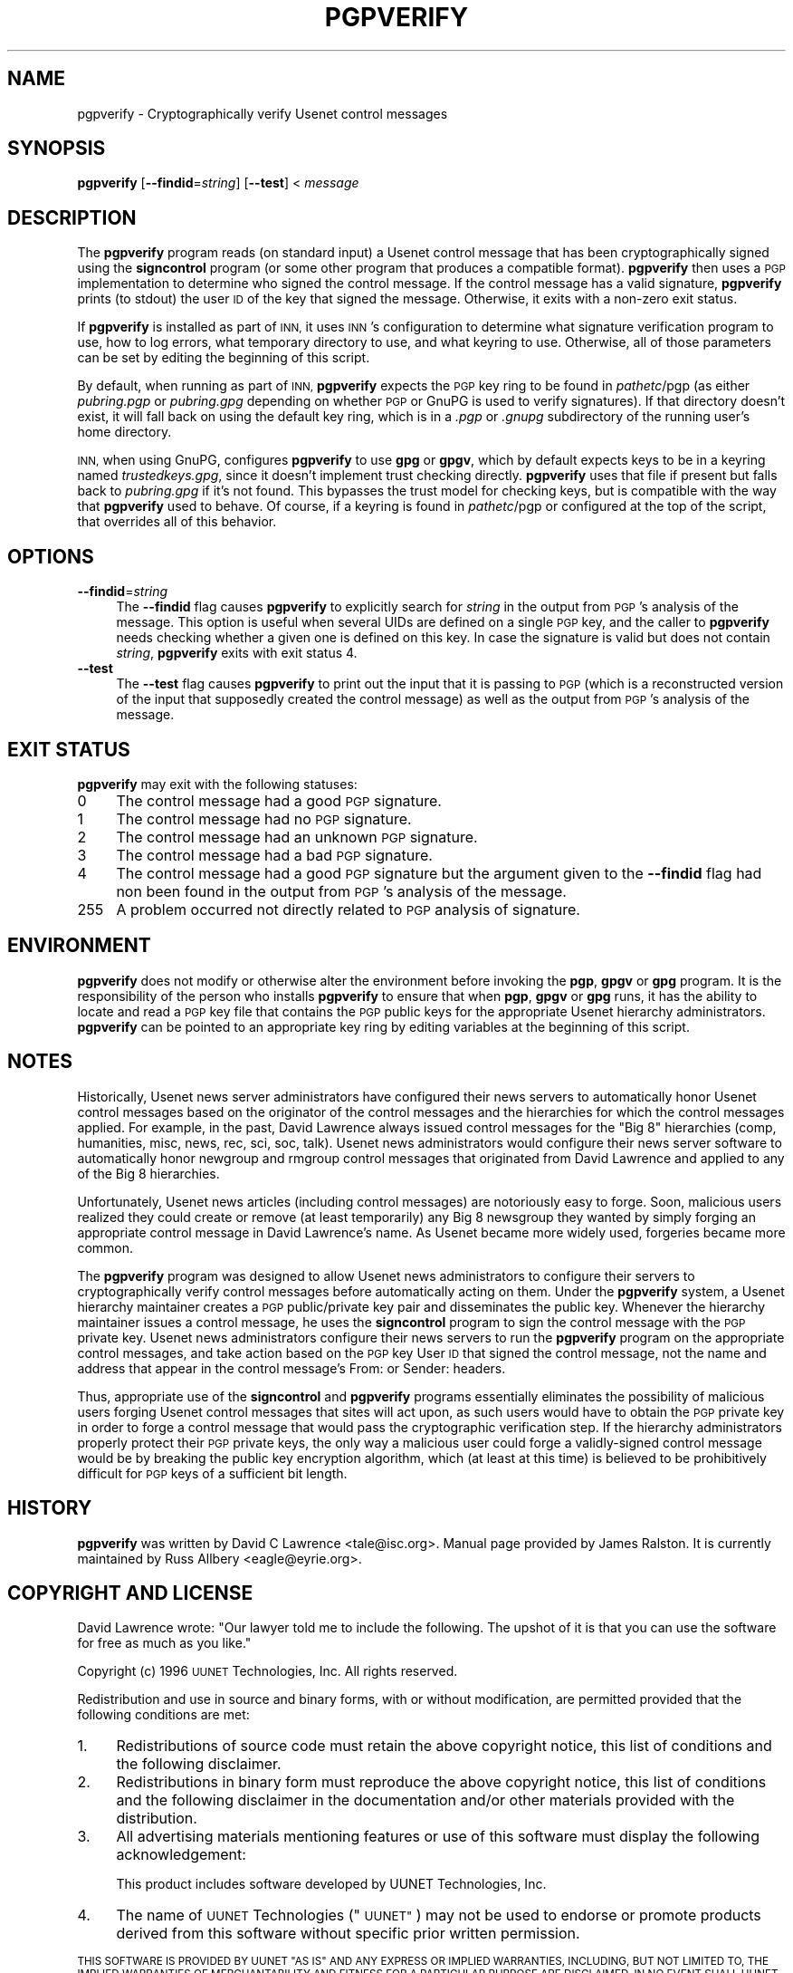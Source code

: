 .\" Automatically generated by Pod::Man 4.10 (Pod::Simple 3.35)
.\"
.\" Standard preamble:
.\" ========================================================================
.de Sp \" Vertical space (when we can't use .PP)
.if t .sp .5v
.if n .sp
..
.de Vb \" Begin verbatim text
.ft CW
.nf
.ne \\$1
..
.de Ve \" End verbatim text
.ft R
.fi
..
.\" Set up some character translations and predefined strings.  \*(-- will
.\" give an unbreakable dash, \*(PI will give pi, \*(L" will give a left
.\" double quote, and \*(R" will give a right double quote.  \*(C+ will
.\" give a nicer C++.  Capital omega is used to do unbreakable dashes and
.\" therefore won't be available.  \*(C` and \*(C' expand to `' in nroff,
.\" nothing in troff, for use with C<>.
.tr \(*W-
.ds C+ C\v'-.1v'\h'-1p'\s-2+\h'-1p'+\s0\v'.1v'\h'-1p'
.ie n \{\
.    ds -- \(*W-
.    ds PI pi
.    if (\n(.H=4u)&(1m=24u) .ds -- \(*W\h'-12u'\(*W\h'-12u'-\" diablo 10 pitch
.    if (\n(.H=4u)&(1m=20u) .ds -- \(*W\h'-12u'\(*W\h'-8u'-\"  diablo 12 pitch
.    ds L" ""
.    ds R" ""
.    ds C` ""
.    ds C' ""
'br\}
.el\{\
.    ds -- \|\(em\|
.    ds PI \(*p
.    ds L" ``
.    ds R" ''
.    ds C`
.    ds C'
'br\}
.\"
.\" Escape single quotes in literal strings from groff's Unicode transform.
.ie \n(.g .ds Aq \(aq
.el       .ds Aq '
.\"
.\" If the F register is >0, we'll generate index entries on stderr for
.\" titles (.TH), headers (.SH), subsections (.SS), items (.Ip), and index
.\" entries marked with X<> in POD.  Of course, you'll have to process the
.\" output yourself in some meaningful fashion.
.\"
.\" Avoid warning from groff about undefined register 'F'.
.de IX
..
.nr rF 0
.if \n(.g .if rF .nr rF 1
.if (\n(rF:(\n(.g==0)) \{\
.    if \nF \{\
.        de IX
.        tm Index:\\$1\t\\n%\t"\\$2"
..
.        if !\nF==2 \{\
.            nr % 0
.            nr F 2
.        \}
.    \}
.\}
.rr rF
.\"
.\" Accent mark definitions (@(#)ms.acc 1.5 88/02/08 SMI; from UCB 4.2).
.\" Fear.  Run.  Save yourself.  No user-serviceable parts.
.    \" fudge factors for nroff and troff
.if n \{\
.    ds #H 0
.    ds #V .8m
.    ds #F .3m
.    ds #[ \f1
.    ds #] \fP
.\}
.if t \{\
.    ds #H ((1u-(\\\\n(.fu%2u))*.13m)
.    ds #V .6m
.    ds #F 0
.    ds #[ \&
.    ds #] \&
.\}
.    \" simple accents for nroff and troff
.if n \{\
.    ds ' \&
.    ds ` \&
.    ds ^ \&
.    ds , \&
.    ds ~ ~
.    ds /
.\}
.if t \{\
.    ds ' \\k:\h'-(\\n(.wu*8/10-\*(#H)'\'\h"|\\n:u"
.    ds ` \\k:\h'-(\\n(.wu*8/10-\*(#H)'\`\h'|\\n:u'
.    ds ^ \\k:\h'-(\\n(.wu*10/11-\*(#H)'^\h'|\\n:u'
.    ds , \\k:\h'-(\\n(.wu*8/10)',\h'|\\n:u'
.    ds ~ \\k:\h'-(\\n(.wu-\*(#H-.1m)'~\h'|\\n:u'
.    ds / \\k:\h'-(\\n(.wu*8/10-\*(#H)'\z\(sl\h'|\\n:u'
.\}
.    \" troff and (daisy-wheel) nroff accents
.ds : \\k:\h'-(\\n(.wu*8/10-\*(#H+.1m+\*(#F)'\v'-\*(#V'\z.\h'.2m+\*(#F'.\h'|\\n:u'\v'\*(#V'
.ds 8 \h'\*(#H'\(*b\h'-\*(#H'
.ds o \\k:\h'-(\\n(.wu+\w'\(de'u-\*(#H)/2u'\v'-.3n'\*(#[\z\(de\v'.3n'\h'|\\n:u'\*(#]
.ds d- \h'\*(#H'\(pd\h'-\w'~'u'\v'-.25m'\f2\(hy\fP\v'.25m'\h'-\*(#H'
.ds D- D\\k:\h'-\w'D'u'\v'-.11m'\z\(hy\v'.11m'\h'|\\n:u'
.ds th \*(#[\v'.3m'\s+1I\s-1\v'-.3m'\h'-(\w'I'u*2/3)'\s-1o\s+1\*(#]
.ds Th \*(#[\s+2I\s-2\h'-\w'I'u*3/5'\v'-.3m'o\v'.3m'\*(#]
.ds ae a\h'-(\w'a'u*4/10)'e
.ds Ae A\h'-(\w'A'u*4/10)'E
.    \" corrections for vroff
.if v .ds ~ \\k:\h'-(\\n(.wu*9/10-\*(#H)'\s-2\u~\d\s+2\h'|\\n:u'
.if v .ds ^ \\k:\h'-(\\n(.wu*10/11-\*(#H)'\v'-.4m'^\v'.4m'\h'|\\n:u'
.    \" for low resolution devices (crt and lpr)
.if \n(.H>23 .if \n(.V>19 \
\{\
.    ds : e
.    ds 8 ss
.    ds o a
.    ds d- d\h'-1'\(ga
.    ds D- D\h'-1'\(hy
.    ds th \o'bp'
.    ds Th \o'LP'
.    ds ae ae
.    ds Ae AE
.\}
.rm #[ #] #H #V #F C
.\" ========================================================================
.\"
.IX Title "PGPVERIFY 1"
.TH PGPVERIFY 1 "2018-12-30" "INN 2.6.4" "InterNetNews Documentation"
.\" For nroff, turn off justification.  Always turn off hyphenation; it makes
.\" way too many mistakes in technical documents.
.if n .ad l
.nh
.SH "NAME"
pgpverify \- Cryptographically verify Usenet control messages
.SH "SYNOPSIS"
.IX Header "SYNOPSIS"
\&\fBpgpverify\fR [\fB\-\-findid\fR=\fIstring\fR] [\fB\-\-test\fR] < \fImessage\fR
.SH "DESCRIPTION"
.IX Header "DESCRIPTION"
The \fBpgpverify\fR program reads (on standard input) a Usenet control
message that has been cryptographically signed using the \fBsigncontrol\fR
program (or some other program that produces a compatible format).
\&\fBpgpverify\fR then uses a \s-1PGP\s0 implementation to determine who signed the
control message.  If the control message has a valid signature,
\&\fBpgpverify\fR prints (to stdout) the user \s-1ID\s0 of the key that signed the
message.  Otherwise, it exits with a non-zero exit status.
.PP
If \fBpgpverify\fR is installed as part of \s-1INN,\s0 it uses \s-1INN\s0's configuration
to determine what signature verification program to use, how to log
errors, what temporary directory to use, and what keyring to use.
Otherwise, all of those parameters can be set by editing the beginning of
this script.
.PP
By default, when running as part of \s-1INN,\s0 \fBpgpverify\fR expects the \s-1PGP\s0 key
ring to be found in \fIpathetc\fR/pgp (as either \fIpubring.pgp\fR or
\&\fIpubring.gpg\fR depending on whether \s-1PGP\s0 or GnuPG is used to verify
signatures).  If that directory doesn't exist, it will fall back on using
the default key ring, which is in a \fI.pgp\fR or \fI.gnupg\fR subdirectory of
the running user's home directory.
.PP
\&\s-1INN,\s0 when using GnuPG, configures \fBpgpverify\fR to use \fBgpg\fR or \fBgpgv\fR, which
by default expects keys to be in a keyring named \fItrustedkeys.gpg\fR, since it
doesn't implement trust checking directly.  \fBpgpverify\fR uses that file if
present but falls back to \fIpubring.gpg\fR if it's not found.  This bypasses
the trust model for checking keys, but is compatible with the way that
\&\fBpgpverify\fR used to behave.  Of course, if a keyring is found in
\&\fIpathetc\fR/pgp or configured at the top of the script, that overrides all of
this behavior.
.SH "OPTIONS"
.IX Header "OPTIONS"
.IP "\fB\-\-findid\fR=\fIstring\fR" 4
.IX Item "--findid=string"
The \fB\-\-findid\fR flag causes \fBpgpverify\fR to explicitly search for
\&\fIstring\fR in the output from \s-1PGP\s0's analysis of the message.  This option
is useful when several UIDs are defined on a single \s-1PGP\s0 key, and the
caller to \fBpgpverify\fR needs checking whether a given one is defined on
this key.  In case the signature is valid but does not contain \fIstring\fR,
\&\fBpgpverify\fR exits with exit status 4.
.IP "\fB\-\-test\fR" 4
.IX Item "--test"
The \fB\-\-test\fR flag causes \fBpgpverify\fR to print out the input that it is
passing to \s-1PGP\s0 (which is a reconstructed version of the input that
supposedly created the control message) as well as the output from \s-1PGP\s0's
analysis of the message.
.SH "EXIT STATUS"
.IX Header "EXIT STATUS"
\&\fBpgpverify\fR may exit with the following statuses:
.IP "0" 4
The control message had a good \s-1PGP\s0 signature.
.IP "1" 4
.IX Item "1"
The control message had no \s-1PGP\s0 signature.
.IP "2" 4
.IX Item "2"
The control message had an unknown \s-1PGP\s0 signature.
.IP "3" 4
.IX Item "3"
The control message had a bad \s-1PGP\s0 signature.
.IP "4" 4
.IX Item "4"
The control message had a good \s-1PGP\s0 signature but the argument given
to the \fB\-\-findid\fR flag had non been found in the output from \s-1PGP\s0's
analysis of the message.
.IP "255" 4
.IX Item "255"
A problem occurred not directly related to \s-1PGP\s0 analysis of signature.
.SH "ENVIRONMENT"
.IX Header "ENVIRONMENT"
\&\fBpgpverify\fR does not modify or otherwise alter the environment before
invoking the \fBpgp\fR, \fBgpgv\fR or \fBgpg\fR program.  It is the responsibility of
the person who installs \fBpgpverify\fR to ensure that when \fBpgp\fR, \fBgpgv\fR or
\&\fBgpg\fR runs, it has the ability to locate and read a \s-1PGP\s0 key file that
contains the \s-1PGP\s0 public keys for the appropriate Usenet hierarchy
administrators.  \fBpgpverify\fR can be pointed to an appropriate key ring by
editing variables at the beginning of this script.
.SH "NOTES"
.IX Header "NOTES"
Historically, Usenet news server administrators have configured their news
servers to automatically honor Usenet control messages based on the
originator of the control messages and the hierarchies for which the
control messages applied.  For example, in the past, David Lawrence always
issued control messages for the \*(L"Big\ 8\*(R" hierarchies (comp, humanities,
misc, news, rec, sci, soc, talk).  Usenet news administrators would
configure their news server software to automatically honor newgroup and
rmgroup control messages that originated from David Lawrence and applied
to any of the Big\ 8 hierarchies.
.PP
Unfortunately, Usenet news articles (including control messages) are
notoriously easy to forge.  Soon, malicious users realized they could
create or remove (at least temporarily) any Big\ 8 newsgroup they wanted by
simply forging an appropriate control message in David Lawrence's name.
As Usenet became more widely used, forgeries became more common.
.PP
The \fBpgpverify\fR program was designed to allow Usenet news administrators
to configure their servers to cryptographically verify control messages
before automatically acting on them.  Under the \fBpgpverify\fR system, a Usenet
hierarchy maintainer creates a \s-1PGP\s0 public/private key pair and
disseminates the public key.  Whenever the hierarchy maintainer issues a
control message, he uses the \fBsigncontrol\fR program to sign the control
message with the \s-1PGP\s0 private key.  Usenet news administrators configure
their news servers to run the \fBpgpverify\fR program on the appropriate
control messages, and take action based on the \s-1PGP\s0 key User \s-1ID\s0 that signed
the control message, not the name and address that appear in the control
message's From: or Sender: headers.
.PP
Thus, appropriate use of the \fBsigncontrol\fR and \fBpgpverify\fR programs
essentially eliminates the possibility of malicious users forging Usenet
control messages that sites will act upon, as such users would have to
obtain the \s-1PGP\s0 private key in order to forge a control message that would
pass the cryptographic verification step.  If the hierarchy administrators
properly protect their \s-1PGP\s0 private keys, the only way a malicious user
could forge a validly-signed control message would be by breaking the
public key encryption algorithm, which (at least at this time) is believed
to be prohibitively difficult for \s-1PGP\s0 keys of a sufficient bit length.
.SH "HISTORY"
.IX Header "HISTORY"
\&\fBpgpverify\fR was written by David C Lawrence <tale@isc.org>.  Manual page
provided by James Ralston.  It is currently maintained by Russ Allbery
<eagle@eyrie.org>.
.SH "COPYRIGHT AND LICENSE"
.IX Header "COPYRIGHT AND LICENSE"
David Lawrence wrote:  \*(L"Our lawyer told me to include the following.  The
upshot of it is that you can use the software for free as much as you
like.\*(R"
.PP
Copyright (c) 1996 \s-1UUNET\s0 Technologies, Inc.
All rights reserved.
.PP
Redistribution and use in source and binary forms, with or without
modification, are permitted provided that the following conditions are
met:
.IP "1." 4
Redistributions of source code must retain the above copyright notice,
this list of conditions and the following disclaimer.
.IP "2." 4
Redistributions in binary form must reproduce the above copyright notice,
this list of conditions and the following disclaimer in the documentation
and/or other materials provided with the distribution.
.IP "3." 4
All advertising materials mentioning features or use of this software must
display the following acknowledgement:
.Sp
.Vb 1
\&  This product includes software developed by UUNET Technologies, Inc.
.Ve
.IP "4." 4
The name of \s-1UUNET\s0 Technologies (\*(L"\s-1UUNET\*(R"\s0) may not be used to endorse or
promote products derived from this software without specific prior written
permission.
.PP
\&\s-1THIS SOFTWARE IS PROVIDED BY UUNET \*(L"AS IS\*(R" AND ANY EXPRESS OR IMPLIED
WARRANTIES, INCLUDING, BUT NOT LIMITED TO, THE IMPLIED WARRANTIES OF
MERCHANTABILITY AND FITNESS FOR A PARTICULAR PURPOSE ARE DISCLAIMED.\s0  \s-1IN
NO EVENT SHALL UUNET BE LIABLE FOR ANY DIRECT, INDIRECT, INCIDENTAL,
SPECIAL, EXEMPLARY, OR CONSEQUENTIAL DAMAGES\s0 (\s-1INCLUDING, BUT NOT LIMITED
TO, PROCUREMENT OF SUBSTITUTE GOODS OR SERVICES\s0; \s-1LOSS OF USE, DATA, OR
PROFITS\s0; \s-1OR BUSINESS INTERRUPTION\s0) \s-1HOWEVER CAUSED AND ON ANY THEORY OF
LIABILITY, WHETHER IN CONTRACT, STRICT LIABILITY, OR TORT\s0 (\s-1INCLUDING
NEGLIGENCE OR OTHERWISE\s0) \s-1ARISING IN ANY WAY OUT OF THE USE OF THIS
SOFTWARE, EVEN IF ADVISED OF THE POSSIBILITY OF SUCH DAMAGE.\s0
.SH "SEE ALSO"
.IX Header "SEE ALSO"
\&\fBgpg\fR\|(1), \fBgpgv\fR\|(1), \fBpgp\fR\|(1).
.PP
<https://ftp.isc.org/pub/pgpcontrol/> is where the most recent versions of
\&\fBsigncontrol\fR and \fBpgpverify\fR live, along with \s-1PGP\s0 public keys used for
hierarchy administration.
